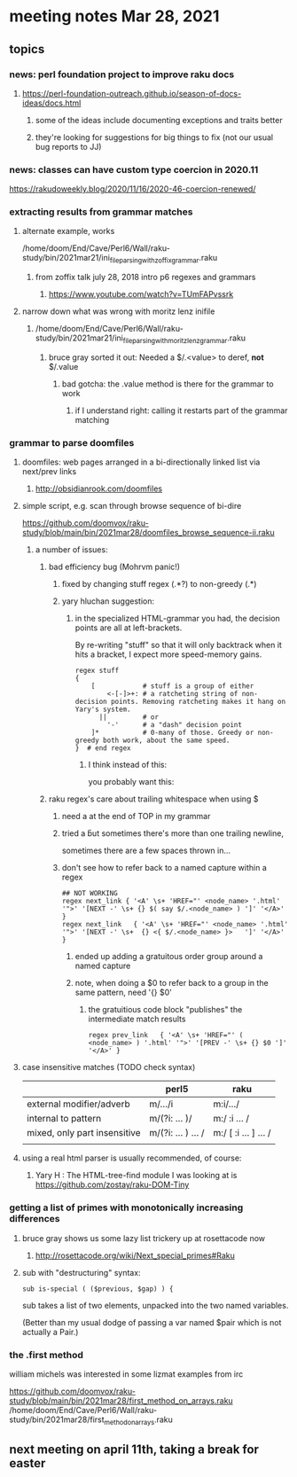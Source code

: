 * meeting notes Mar 28, 2021
** topics
*** news: perl foundation project to improve raku docs
**** https://perl-foundation-outreach.github.io/season-of-docs-ideas/docs.html
***** some of the ideas include documenting exceptions and traits better
***** they're looking for suggestions for big things to fix (not our usual bug reports to JJ)

*** news: classes can have custom type coercion in 2020.11
https://rakudoweekly.blog/2020/11/16/2020-46-coercion-renewed/

*** extracting results from grammar matches
**** alternate example, works
/home/doom/End/Cave/Perl6/Wall/raku-study/bin/2021mar21/ini_file_parsing_with_zoffix_grammar.raku
***** from zoffix talk july 28, 2018 intro p6 regexes and grammars
****** https://www.youtube.com/watch?v=TUmFAPvssrk

**** narrow down what was wrong with moritz lenz inifile
***** /home/doom/End/Cave/Perl6/Wall/raku-study/bin/2021mar21/ini_file_parsing_with_moritz_lenz_grammar.raku
****** bruce gray sorted it out: Needed a $/.<value> to deref, *not* $/.value
******* bad gotcha: the .value method is there for the grammar to work
******** if I understand right: calling it restarts part of the grammar matching
*** grammar to parse doomfiles
**** doomfiles: web pages arranged in a bi-directionally linked list via next/prev links
***** http://obsidianrook.com/doomfiles
**** simple script, e.g. scan through browse sequence of bi-dire
https://github.com/doomvox/raku-study/blob/main/bin/2021mar28/doomfiles_browse_sequence-ii.raku
***** a number of issues: 
****** bad efficiency bug (Mohrvm panic!) 
******* fixed by changing   stuff regex (.*?) to non-greedy (.*)
******* yary hluchan suggestion:
******** in the specialized HTML-grammar you had, the decision points are all at left-brackets. 
By re-writing "stuff" so that it will only backtrack when it hits a bracket, 
I expect more speed-memory gains.
#+BEGIN_SRC perl6-mode
    regex stuff 
    {
        [            # stuff is a group of either
            <-[-]>+: # a ratcheting string of non-decision points. Removing ratcheting makes it hang on Yary's system.
          ||         # or
            '-'      # a "dash" decision point
        ]*           # 0-many of those. Greedy or non-greedy both work, about the same speed.
    }  # end regex
#+END_SRC
********** I think instead of this:
#            <-[ \< ]>+:  #   a ratcheting string of non-decision points
you probably want this:
#            <-[<]>+:  # > #    a ratcheting string of non-decision points

****** raku regex's care about trailing whitespace when using $
******* need a \s* at the end of TOP in my grammar
******* tried a \v but sometimes there's more than one trailing newline, 
sometimes there are a few spaces thrown in...
******* don't see how to refer back to a named capture within a regex
#+BEGIN_SRC perl6-mode
## NOT WORKING
regex next_link { '<A' \s+ 'HREF="' <node_name> '.html' '">' '[NEXT -' \s+ {} $( say $/.<node_name> ) ']' '</A>' } 
regex next_link   { '<A' \s+ 'HREF="' <node_name> '.html' '">' '[NEXT -' \s+  {} <{ $/.<node_name> }>   ']' '</A>' }
#+END_SRC

******** ended up adding a gratuitous order group around a named capture
******** note, when doing a $0 to refer back to a group in the same pattern, need '{} $0'
********* the gratuitious code block "publishes" the intermediate match results
#+BEGIN_SRC perl6-mode
regex prev_link   { '<A' \s+ 'HREF="' ( <node_name> ) '.html' '">' '[PREV -' \s+ {} $0 ']' '</A>' }
#+END_SRC

**** case insensitive matches (TODO check syntax)
|                              | perl5              | raku                  |
|------------------------------+--------------------+-----------------------|
| external modifier/adverb     | m/.../i            | m:i/.../              |
| internal to pattern          | m/(?i: ... )/      | m:/ :i ... /          |
| mixed, only part insensitive | m/(?i: ... ) ... / | m:/ [ :i ... ] ...  / |
|                              |                    |                       |

**** using a real html parser is usually recommended, of course:
***** Yary H : The HTML-tree-find module I was looking at is https://github.com/zostay/raku-DOM-Tiny

*** getting a list of primes with monotonically increasing differences
**** bruce gray shows us some lazy list trickery up at rosettacode now
***** http://rosettacode.org/wiki/Next_special_primes#Raku

**** sub with "destructuring" syntax:

#+BEGIN_SRC perl6-mode
sub is-special ( ($previous, $gap) ) {
#+END_SRC

sub takes a list of two elements, unpacked into the two named variables.  

(Better than my usual dodge of passing a var named $pair which is
not actually a Pair.)

*** the .first method 
william michels was interested in some lizmat examples from irc

https://github.com/doomvox/raku-study/blob/main/bin/2021mar28/first_method_on_arrays.raku
/home/doom/End/Cave/Perl6/Wall/raku-study/bin/2021mar28/first_method_on_arrays.raku

** next meeting on april 11th, taking a break for easter
